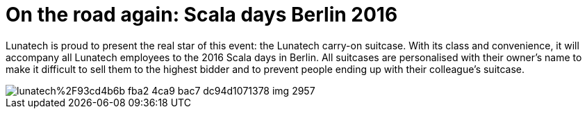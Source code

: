 = On the road again: Scala days Berlin 2016
:published_at: 2016-05-16
:hp-tags: scaladays

Lunatech is proud to present the real star of this event: the Lunatech carry-on suitcase. With its class and convenience, it will accompany all Lunatech employees to the 2016 Scala days in Berlin. All suitcases are personalised with their owner’s name to make it difficult to sell them to the highest bidder and to prevent people ending up with their colleague’s suitcase.

image::https://prismic-io.s3.amazonaws.com/lunatech%2F93cd4b6b-fba2-4ca9-bac7-dc94d1071378_img_2957.jpg[]

